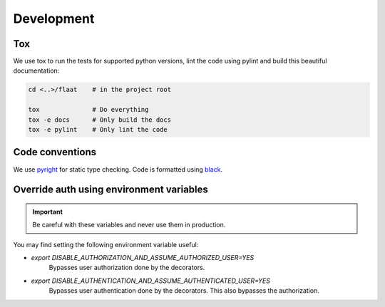 .. _development:

Development
===========

Tox
---

We use tox to run the tests for supported python versions, lint the code using pylint and build this beautiful documentation:


.. code-block:: console

   cd <..>/flaat    # in the project root

   tox              # Do everything
   tox -e docs      # Only build the docs
   tox -e pylint    # Only lint the code


Code conventions
----------------
We use `pyright <https://github.com/microsoft/pyright>`_ for static type checking. Code is formatted using `black <https://github.com/psf/black>`_.



Override auth using environment variables
-----------------------------------------

.. important::

    Be careful with these variables and never use them in production.

You may find setting the following environment variable useful:

- `export DISABLE_AUTHORIZATION_AND_ASSUME_AUTHORIZED_USER=YES`
    Bypasses user authorization done by the decorators.
- `export DISABLE_AUTHENTICATION_AND_ASSUME_AUTHENTICATED_USER=YES`
    Bypasses user authentication done by the decorators. This also bypasses the authorization.
